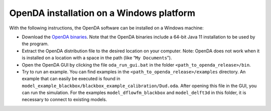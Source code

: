 =========================================
OpenDA installation on a Windows platform
=========================================


With the following instructions, the OpenDA software can be installed on
a Windows machine:

-  Download the `OpenDA
   binaries <https://github.com/OpenDA-Association/OpenDA/releases>`__.
   Note that the OpenDA binaries include a 64-bit Java 11 installation
   to be used by the program.
-  Extract the OpenDA distribution file to the desired location on your
   computer. Note: OpenDA does not work when it is installed on a
   location with a space in the path (like “``My Documents``”).
-  Open the OpenDA GUI by clicking the file ``oda_run_gui.bat`` in the
   folder ``<path_to_openda_release>/bin``.
-  Try to run an example. You can find examples in the
   ``<path_to_openda_release>/examples`` directory. An example that can
   easily be executed is found in
   ``model_example_blackbox/blackbox_example_calibration/Dud.oda``.
   After opening this file in the GUI, you can run the simulation. For
   the examples ``model_dflowfm_blackbox`` and ``model_delft3d`` in this
   folder, it is necessary to connect to existing models.
